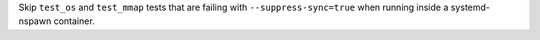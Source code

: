 Skip ``test_os`` and ``test_mmap`` tests that are failing
with ``--suppress-sync=true`` when running inside a systemd-nspawn
container.
